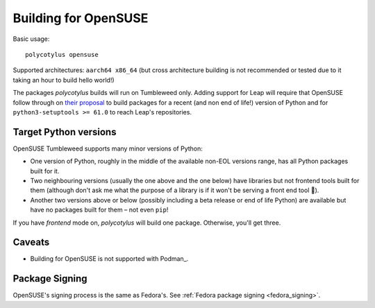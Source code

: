 =====================
Building for OpenSUSE
=====================

Basic usage::

    polycotylus opensuse

Supported architectures: ``aarch64 x86_64`` (but cross architecture building is
not recommended or tested due to it taking an hour to build hello world!)

The packages `polycotylus` builds will run on Tumbleweed only. Adding support
for Leap will require that OpenSUSE follow through on `their proposal
<https://en.opensuse.org/openSUSE:Packaging_Python#Python_3_(Leap_Future)>`_ to
build packages for a recent (and non end of life!) version of Python and for
``python3-setuptools >= 61.0`` to reach Leap's repositories.


Target Python versions
......................

OpenSUSE Tumbleweed supports many minor versions of Python:

* One version of Python, roughly in the middle of the available non-EOL versions
  range, has all Python packages built for it.
* Two neighbouring versions (usually the one above and the one below) have
  libraries but not frontend tools built for them (although don't ask me what
  the purpose of a library is if it won't be serving a front end tool 🤔).
* Another two versions above or below (possibly including a beta release or end
  of life Python) are available but have no packages built for them – not even
  ``pip``!

If you have `frontend` mode on, `polycotylus` will build one package. Otherwise,
you'll get three.


.. _opensuse_caveats:

Caveats
.......

* Building for OpenSUSE is not supported with Podman_.


Package Signing
...............

OpenSUSE's signing process is the same as Fedora's. See :ref:`Fedora package
signing <fedora_signing>`.
